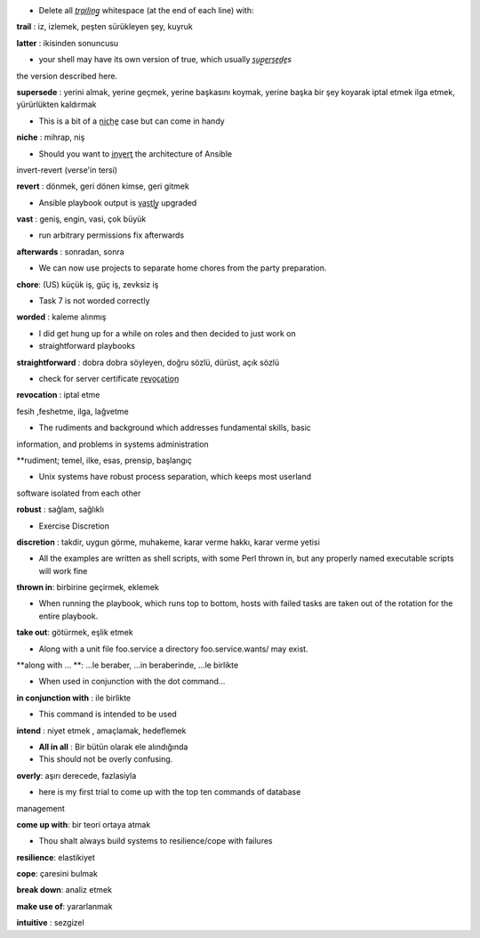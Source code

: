 - Delete all *t̲r̲a̲i̲l̲i̲n̲g̲* whitespace (at the end of each line) with:

**trail** : iz, izlemek, peşten sürükleyen şey, kuyruk

**latter** : ikisinden sonuncusu

- your shell may have its own version of true, which usually *s̲u̲p̲e̲r̲s̲e̲d̲e̲s*
the version described here.

**supersede** : yerini almak, yerine geçmek, yerine başkasını koymak, yerine başka
bir şey koyarak iptal etmek ilga etmek, yürürlükten kaldırmak

- This is a bit of a n̲i̲c̲h̲e̲ case but can come in handy

**niche** : mihrap, niş
 
- Should you want to i̲n̲v̲e̲r̲t̲ the architecture of Ansible
invert-revert (verse'in tersi)

**revert** : dönmek, geri dönen kimse, geri gitmek

- Ansible playbook output is v̲a̲s̲t̲l̲y̲ upgraded

**vast** : geniş, engin, vasi, çok büyük

- run arbitrary permissions fix afterwards

**afterwards** : sonradan, sonra   

- We can now use projects to separate home chores from the party preparation.

**chore**:  (US) küçük iş, güç iş, zevksiz iş


- Task 7 is not worded correctly

**worded** : kaleme alınmış

- I did get hung up for a while on roles and then decided to just work on

- straightforward playbooks

**straightforward** : dobra dobra söyleyen, doğru sözlü, dürüst, açık sözlü

- check for server certificate r̲e̲v̲o̲c̲a̲t̲i̲o̲n̲
**revocation** : iptal etme

fesih ,feshetme, ilga, lağvetme

- The rudiments and background which addresses fundamental skills, basic
information, and problems in systems administration

**rudiment; temel, ilke, esas, prensip, başlangıç

- Unix systems have robust process separation, which keeps most userland
software isolated from each other

**robust** : sağlam, sağlıklı

- Exercise Discretion
   
**discretion** : takdir, uygun görme, muhakeme, karar verme hakkı, karar
verme yetisi

- All the examples are written as shell scripts, with some Perl thrown in, but any properly named executable scripts will work fine

**thrown in**: birbirine geçirmek, eklemek

- When running the playbook, which runs top to bottom, hosts with failed tasks are taken out of the rotation for the entire playbook.
   
**take out**:  götürmek, eşlik etmek

- Along with a unit file foo.service a directory foo.service.wants/ may exist.

**along with ... **: ...le beraber, ...in beraberinde, ...le birlikte

- When used in conjunction with the dot command...

**in conjunction with** : ile birlikte

- This command is intended to be used

**intend** : niyet etmek , amaçlamak, hedeflemek

- **All in all** : Bir bütün olarak ele alındığında

- This should not be overly confusing.

**overly**: aşırı derecede, fazlasiyla

- here is my first trial to come up with the top ten commands of database
management 

**come up with**: bir teori ortaya atmak

- Thou shalt always build systems to resilience/cope with failures

**resilience**: elastikiyet

**cope**: çaresini bulmak

**break down**: analiz etmek

**make use of**: yararlanmak

**intuitive** : sezgizel

